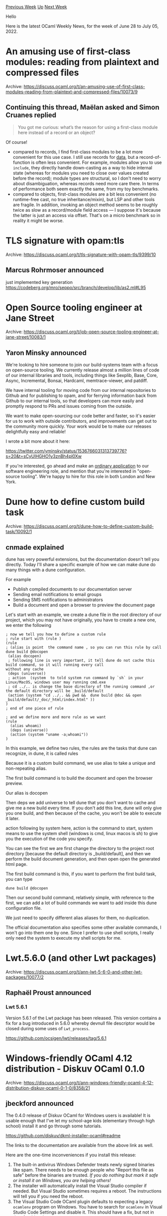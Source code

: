 #+OPTIONS: ^:nil
#+OPTIONS: html-postamble:nil
#+OPTIONS: num:nil
#+OPTIONS: toc:nil
#+OPTIONS: author:nil
#+HTML_HEAD: <style type="text/css">#table-of-contents h2 { display: none } .title { display: none } .authorname { text-align: right }</style>
#+HTML_HEAD: <style type="text/css">.outline-2 {border-top: 1px solid black;}</style>
#+TITLE: OCaml Weekly News
[[https://alan.petitepomme.net/cwn/2022.06.28.html][Previous Week]] [[https://alan.petitepomme.net/cwn/index.html][Up]] [[https://alan.petitepomme.net/cwn/2022.07.12.html][Next Week]]

Hello

Here is the latest OCaml Weekly News, for the week of June 28 to July 05, 2022.

#+TOC: headlines 1


* An amusing use of first-class modules: reading from plaintext and compressed files
:PROPERTIES:
:CUSTOM_ID: 1
:END:
Archive: https://discuss.ocaml.org/t/an-amusing-use-of-first-class-modules-reading-from-plaintext-and-compressed-files/10073/9

** Continuing this thread, Maëlan asked and Simon Cruanes replied


#+begin_quote
You got me curious: what’s the reason for using a first-class module here instead of a record or an object?
#+end_quote

Of course!

- compared to records, I find first-class modules to be a lot more convenient for this use case. I still use records for _data_, but a record-of-function is often less convenient. For example, modules allow you to use ~include~, they directly handle down-casting as a way to hide internal state (whereas for modules you need to close over values created before the record); module types are structural, so I don't need to worry about disambiguation, whereas records need more care there. In terms of performance both seem exactly the same, from my toy benchmarks.
- compared to objects, first-class modules are a bit less convenient (no runtime-free cast, no true inheritance/mixin), but LSP and other tools are fragile. In addition, invoking an object method seems to be roughly twice as slow as a record/module field access — I suppose it's because the latter is just an access via offset. That's on a micro benchmark so in reality it might be worse.
      



* TLS signature with opam:tls
:PROPERTIES:
:CUSTOM_ID: 2
:END:
Archive: https://discuss.ocaml.org/t/tls-signature-with-opam-tls/9399/10

** Marcus Rohrmoser announced


just implemented key generation https://codeberg.org/mro/seppo/src/branch/develop/lib/as2.ml#L95
      



* Open Source tooling engineer at Jane Street
:PROPERTIES:
:CUSTOM_ID: 3
:END:
Archive: https://discuss.ocaml.org/t/job-open-source-tooling-engineer-at-jane-street/10083/1

** Yaron Minsky announced


We're looking to hire someone to join our build-systems team with a focus on open-source tooling. We currently
release almost a million lines of code of our internal libraries and tools, including things like Sexplib, Base,
Core, Async, Incremental, Bonsai, Hardcaml, memtrace-viewer, and patdiff.

We have internal tooling for moving code from our internal repositories to Github and for publishing to opam, and for
ferrying information back from Github to our internal tools, so that developers can more easily and promptly respond
to PRs and issues coming from the outside.

We want to make open-sourcing our code better and faster, so it's easier for us to work with outside contributors,
and improvements can get out to the community more quickly. Your work would be to make our releases delightfully easy
and reliable!

I wrote a bit more about it here:

https://twitter.com/yminsky/status/1536766031313739776?s=20&t=sCyUlHGHO1y3znBh4pl0Xw

If you're interested, go ahead and make an [[https://www.janestreet.com/join-jane-street/apply/][ordinary application]]
to our software engineering role, and mention that you're interested in "open-source tooling". We're happy to hire
for this role in both London and New York.
      



* Dune how to define custom build task
:PROPERTIES:
:CUSTOM_ID: 4
:END:
Archive: https://discuss.ocaml.org/t/dune-how-to-define-custom-build-task/10092/1

** cnmade explained


dune has very powerful extensions, but the documentation doesn't tell you directly. Today I'll share a specific
example of how we can make dune do many things with a dune configuration.

For example

- Publish compiled documents to our documentation server
- Sending email notifications to email groups
- Sending SMS notifications to administrators
- Build a document and open a browser to preview the document page

Let's start with an example, we create a dune file in the root directory of our project, which you may not have
originally, you have to create a new one, we enter the following

#+begin_example
; now we tell you how to define a custom rule
; rule start with (rule )
(rule
; (alias is point  the command name , so you can run this rule by call  dune build @docopen
 (alias docopen)
 ; following line is very important, it tell dune do not cache this build command, so it will running every call
without any cache
 (deps (universe))
 ; action  (system  to told system run command by `sh` in your Linux/MacOS, windows user may running cmd.exe
 ; cd ../.. is change the base directory of the running command ,or the default directory will be _build/default
 (action (system "cd ../.. && pwd &&  dune build @doc && open _build/default/_doc/_html/index.html" ))
)
; end of one piece of rule

; and we define more and more rule as we want
(rule
  (alias whoami)
  (deps (universe))
  (action (system "uname -a;whoami"))
)
#+end_example

In this example, we define two rules, the rules are the tasks that dune can recognize, in dune, it is called rules

Because it is a custom build command, we use alias to take a unique and non-repeating alias.

The first build command is to build the document and open the browser preview.

Our alias is docopen

Then deps we add universe to tell dune that you don't want to cache and give me a new build every time. If you don't
add this line, dune will only give you one build, and then because of the cache, you won't be able to execute it
later.

action  following by  system here, action is the command to start, system means to use the system shell (windows is
cmd, linux macos is sh) to give you the execution of the code you specify.

You can see the first we are first change the directory to the project root directory [because the default directory
is _build/default], and then we perform the build document generation, and then open open the generated html page.

The first build command is this, if you want to perform the first build task, you can type

~dune build @docopen~

Then our second build command, relatively simple, with reference to the first, we can add a lot of build commands we
want to add inside this dune configuration file.

We just need to specify different alias aliases for them, no duplication.

The official documentation also specifies some other available commands,   I won't go into them one by one. Since I
prefer to use shell scripts, I really only need the system to execute my shell scripts for me.
      



* Lwt.5.6.0 (and other Lwt packages)
:PROPERTIES:
:CUSTOM_ID: 5
:END:
Archive: https://discuss.ocaml.org/t/ann-lwt-5-6-0-and-other-lwt-packages/10077/2

** Raphaël Proust announced


*** Lwt 5.6.1

Version 5.6.1 of the Lwt package has been released. This version contains a fix for a bug introduced in 5.6.0 whereby
devnull file descriptor would be closed during some uses of ~Lwt_process~.

https://github.com/ocsigen/lwt/releases/tag/5.6.1
      



* Windows-friendly OCaml 4.12 distribution - Diskuv OCaml 0.1.0
:PROPERTIES:
:CUSTOM_ID: 6
:END:
Archive: https://discuss.ocaml.org/t/ann-windows-friendly-ocaml-4-12-distribution-diskuv-ocaml-0-1-0/8358/21

** jbeckford announced


The 0.4.0 release of Diskuv OCaml for Windows users is available! It is usable enough that I've let my school-age
kids (elementary through high school) install it and go through some tutorials.

https://github.com/diskuv/dkml-installer-ocaml#readme

The links to the documentation are available from the above link as well.

Here are the one-time inconveniences if you install this release:
1. The built-in antivirus Windows Defender treats newly signed binaries like spam. There needs to be enough people who "Report this file as safe" before the binaries are trusted. /If you do nothing but mark it safe or install it on Windows, you are helping others!/
2. The installer will automatically install the Visual Studio compiler if needed. But Visual Studio sometimes requires a reboot. The instructions will tell you if you need the reboot.
3. The Visual Studio Code OCaml plugin defaults to expecting a legacy ~ocamlenv~ program on Windows. You have to search for ~ocamlenv~ in Visual Studio Code Settings and disable it. This should have a fix, but not in time for this release.

*** Windows parity with Unix
1. ~opam~ commands like ~opam install~ should work without any wrappers. But
   you should create new switches with ~opam dkml init~ (see ~--help~ for options).
2. ~dune~ commands like ~dune build~ should work without any wrappers. The only
   hiccup is that aliases like ~dune build @runtest~ need to be escaped in
   PowerShell like:
   #+begin_example
   dune build `@runtest
   #+end_example
3. You have partial support if your home directory has spaces, since it is very common on Windows to have your username be ~FirstName LastName~. So far I've configured/patched most things to work with spaces, but there could be common packages that were missed, and only NTFS drives work.
4. OCaml 4.12.1. I'd like to upgrade to 4.13 or 4.14, but having support for Visual Studio Code debugging with [[https://github.com/hackwaly/ocamlearlybird/issues/38][4.12-only ocamlearlybird]] is more important, especially for traditional Windows users.
5. Dune 2.9.3. I've bundled in support in 2.9.3 for fswatch/inotify so that ~dune build --watch~ works on Windows. Nothing is blocking an upgrade to 3.x except time (ie. not now) and a reason.
6. Opam 2.1.2 plus some PRs that are pending the not-yet-released version 2.2.
7. Git performance on Windows just sucks. It is like someone designed it for a Linux kernel 🤨. Apparently [[https://github.blog/2022-06-29-improve-git-monorepo-performance-with-a-file-system-monitor/][Git FSMonitor in 2.37.0]] can be enabled to speed things up, but I don't have real-world experience with it because it was just released yesterday.
8. MSYS2, which can be accessed with ~with-dkml bash~, now uses the CLANG64 variant. There are thousands of up-to-date third-party libraries available and, unlike MinGW, they are ABI compatible with the dominant Windows compiler (MSVC). And if you are interested there is an [[https://ocamlverse.github.io/content/help_wanted.html][ocamlverse Help Wanted]] to add the CLANG64 compiler as an alternative to the Administrator-requiring, reboot-needing MSVC compiler.

Thanks to OCaml Software Foundation for sponsoring this!

0.4.x will be the last minor versions of the "preview". I'll be shifting to closing out any show-stopping bugs, and
updating the various Windows onboarding guides for OCaml to officially include Diskuv OCaml.
      



* OCamlFormat Web Configurator
:PROPERTIES:
:CUSTOM_ID: 7
:END:
Archive: https://discuss.ocaml.org/t/ann-ocamlformat-web-configurator/10103/1

** Louis Roché announced


It is my pleasure to share with you the [[https://ahrefs.github.io/ocamlformat/][ocamlformat configurator]] as a web
page.

Ocamlformat is a great tool that really makes editing code a more pleasant experience. It has a bunch of different
built in profiles and many additional options to fine tune how the code should look like. While I would encourage
most people and new projects to use one of the default profiles, the many options are helpful when transitioning an
existing codebase. Unfortunately it is not super easy to figure out which options to use and how to combine them.
There are [[https://raw.githubusercontent.com/ocaml-ppx/ocamlformat/main/ocamlformat-help.txt][58 parameters]]! I've
spent a long time trying different combinations by changing an option in my .ocamlformat, running `dune build @fmt`,
checking the code, going back to the first step... It is a tedious work. So I decided to make a simple web interface
with all of the options available and a faster feedback loop.

https://global.discourse-cdn.com/standard11/uploads/ocaml/optimized/2X/2/24e891e9e1400d4a47debf9e34b3ea414bebf418_2_1380x826.jpeg

Thanks to js_of_ocaml the task was not too complicated. Ocamlformat can be compiled to javascript, there is nothing
special to do. Which means everything can be done in the browser, the code won't leak to anyone, there is no need to
maintain a server, and the result will be guaranteed to be identical as a formatting with the cli tool.

The configuration can be set through text (just put the content of your `.ocamlformat` in the text box) and through a
bunch of dropdown. They will be combined together. The dropdown takes precedence over the textual configuration if an
option is set in both.

The project has been started as part of the "open source day" at Ahrefs (we try to dedicate some time to open source
projects that we use internally). It is still in its infancy. Please pardon the terrible style, I am not a web
developer and didn't have time to make it look nicer yet. There are some annoying things to fix (no feedback when the
code is invalid and can't be formatted), and many improvements to come (a way to download the configuration for
example). But I think that it is already working well enough to be used by others.

You can find the configurator at https://ahrefs.github.io/ocamlformat/ \\
The source code is on github at https://github.com/ahrefs/ocamlformat/tree/ahrefs/web-ui/bin/web-ui

If you like ocaml and want to look for a job, we have some [[https://ahrefs.com/jobs][positions available]]
      



* Release of optiml-transport
:PROPERTIES:
:CUSTOM_ID: 8
:END:
Archive: https://discuss.ocaml.org/t/ann-release-of-optiml-transport/10128/1

** Igarnier announced


Hi! [[https://github.com/igarnier/optiml-transport][optiml-transport]] was just released on opam. This library binds
C++ primitives to solve the
[optimal transportation](https://en.wikipedia.org/wiki/Transportation_theory_(mathematics)) problem between finite
weighted point clouds (i.e. finite measures). Concretely, this allows to lift any
[[https://en.wikipedia.org/wiki/Metric_space][metric]] on a base space to a metric on finitely supported probability
measures over that base space. (In fact, the library works with cost functions more general than that satisfying the
metric axioms.) The library also outputs an optimal coupling between any two such measures. Optimal transportation
has many applications in statistics, graphics, optimization, etc.

The library consists in bindings to https://github.com/nbonneel/network_simplex
      



* Old CWN
:PROPERTIES:
:UNNUMBERED: t
:END:

If you happen to miss a CWN, you can [[mailto:alan.schmitt@polytechnique.org][send me a message]] and I'll mail it to you, or go take a look at [[https://alan.petitepomme.net/cwn/][the archive]] or the [[https://alan.petitepomme.net/cwn/cwn.rss][RSS feed of the archives]].

If you also wish to receive it every week by mail, you may subscribe [[http://lists.idyll.org/listinfo/caml-news-weekly/][online]].

#+BEGIN_authorname
[[https://alan.petitepomme.net/][Alan Schmitt]]
#+END_authorname

